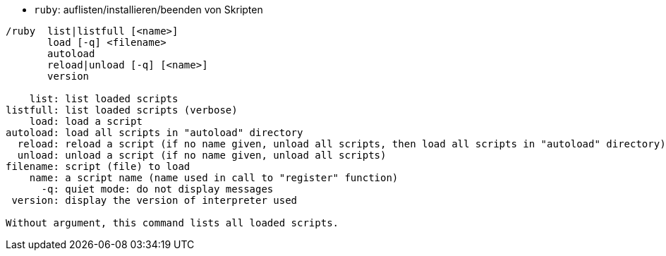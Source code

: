 //
// This file is auto-generated by script docgen.py.
// DO NOT EDIT BY HAND!
//
[[command_ruby_ruby]]
* `+ruby+`: auflisten/installieren/beenden von Skripten

----
/ruby  list|listfull [<name>]
       load [-q] <filename>
       autoload
       reload|unload [-q] [<name>]
       version

    list: list loaded scripts
listfull: list loaded scripts (verbose)
    load: load a script
autoload: load all scripts in "autoload" directory
  reload: reload a script (if no name given, unload all scripts, then load all scripts in "autoload" directory)
  unload: unload a script (if no name given, unload all scripts)
filename: script (file) to load
    name: a script name (name used in call to "register" function)
      -q: quiet mode: do not display messages
 version: display the version of interpreter used

Without argument, this command lists all loaded scripts.
----
